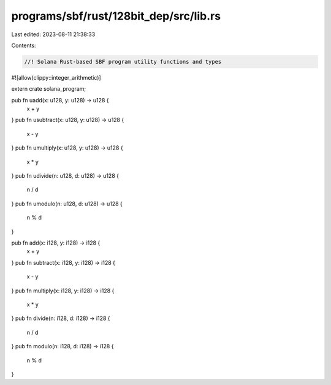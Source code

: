 programs/sbf/rust/128bit_dep/src/lib.rs
=======================================

Last edited: 2023-08-11 21:38:33

Contents:

.. code-block:: rs

    //! Solana Rust-based SBF program utility functions and types

#![allow(clippy::integer_arithmetic)]

extern crate solana_program;

pub fn uadd(x: u128, y: u128) -> u128 {
    x + y
}
pub fn usubtract(x: u128, y: u128) -> u128 {
    x - y
}
pub fn umultiply(x: u128, y: u128) -> u128 {
    x * y
}
pub fn udivide(n: u128, d: u128) -> u128 {
    n / d
}
pub fn umodulo(n: u128, d: u128) -> u128 {
    n % d
}

pub fn add(x: i128, y: i128) -> i128 {
    x + y
}
pub fn subtract(x: i128, y: i128) -> i128 {
    x - y
}
pub fn multiply(x: i128, y: i128) -> i128 {
    x * y
}
pub fn divide(n: i128, d: i128) -> i128 {
    n / d
}
pub fn modulo(n: i128, d: i128) -> i128 {
    n % d
}


